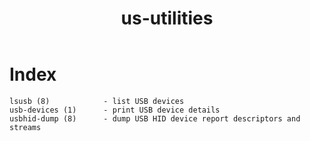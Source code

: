 # File           : cix-usbutils.org
# Created        : <2016-11-13 Sun 20:16:58 GMT>
# Modified  : <2017-1-20 Fri 21:28:50 GMT> sharlatan
# Author         : sharlatan
# Maintainer(s)  :
# Short          :

#+OPTIONS: num:nil

#+TITLE: us-utilities

* Index
#+BEGIN_EXAMPLE
   lsusb (8)            - list USB devices
   usb-devices (1)      - print USB device details
   usbhid-dump (8)      - dump USB HID device report descriptors and streams
#+END_EXAMPLE
